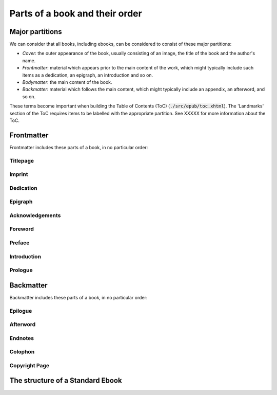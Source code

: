 .. role:: html(code)
	:language: html
.. role:: css(code)
	:language: css
.. role:: bash(code)
	:language: bash
.. role:: path(code)
.. role:: italics(emphasis)
	:class: i

###############################
Parts of a book and their order
###############################

****************
Major partitions
****************

We can consider that all books, including ebooks, can be considered to consist of these major partitions:

- *Cover*: the outer appearance of the book, usually consisting of an image, the title of the book and the author's name.

- *Frontmatter*: material which appears prior to the main content of the work, which might typically include such items as a dedication, an epigraph, an introduction and so on.

- *Bodymatter*: the main content of the book.

- *Backmatter*: material which follows the main content, which might typically include an appendix, an afterword, and so on.

These terms become important when building the Table of Contents (ToC) (:path:`./src/epub/toc.xhtml`). The 'Landmarks' section of the ToC requires items to be labelled with the appropriate partition. See XXXXX for more information about the ToC.

***********
Frontmatter
***********

Frontmatter includes these parts of a book, in no particular order:

Titlepage
=========

Imprint
=======

Dedication
==========

Epigraph
========

Acknowledgements
================

Foreword
========

Preface
=======

Introduction
============

Prologue
========

**********
Backmatter
**********

Backmatter includes these parts of a book, in no particular order:

Epilogue
========

Afterword
=========

Endnotes
========

Colophon
========

Copyright Page
==============

*********************************
The structure of a Standard Ebook
*********************************
